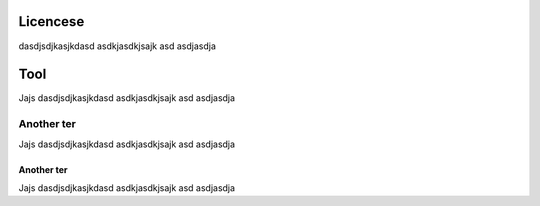 Licencese
=========
dasdjsdjkasjkdasd 
asdkjasdkjsajk asd
asdjasdja



Tool
====
Jajs 
dasdjsdjkasjkdasd 
asdkjasdkjsajk asd
asdjasdja



Another ter
^^^^^^^^^^^

Jajs 
dasdjsdjkasjkdasd 
asdkjasdkjsajk asd
asdjasdja


Another ter
-----------

Jajs 
dasdjsdjkasjkdasd 
asdkjasdkjsajk asd
asdjasdja
